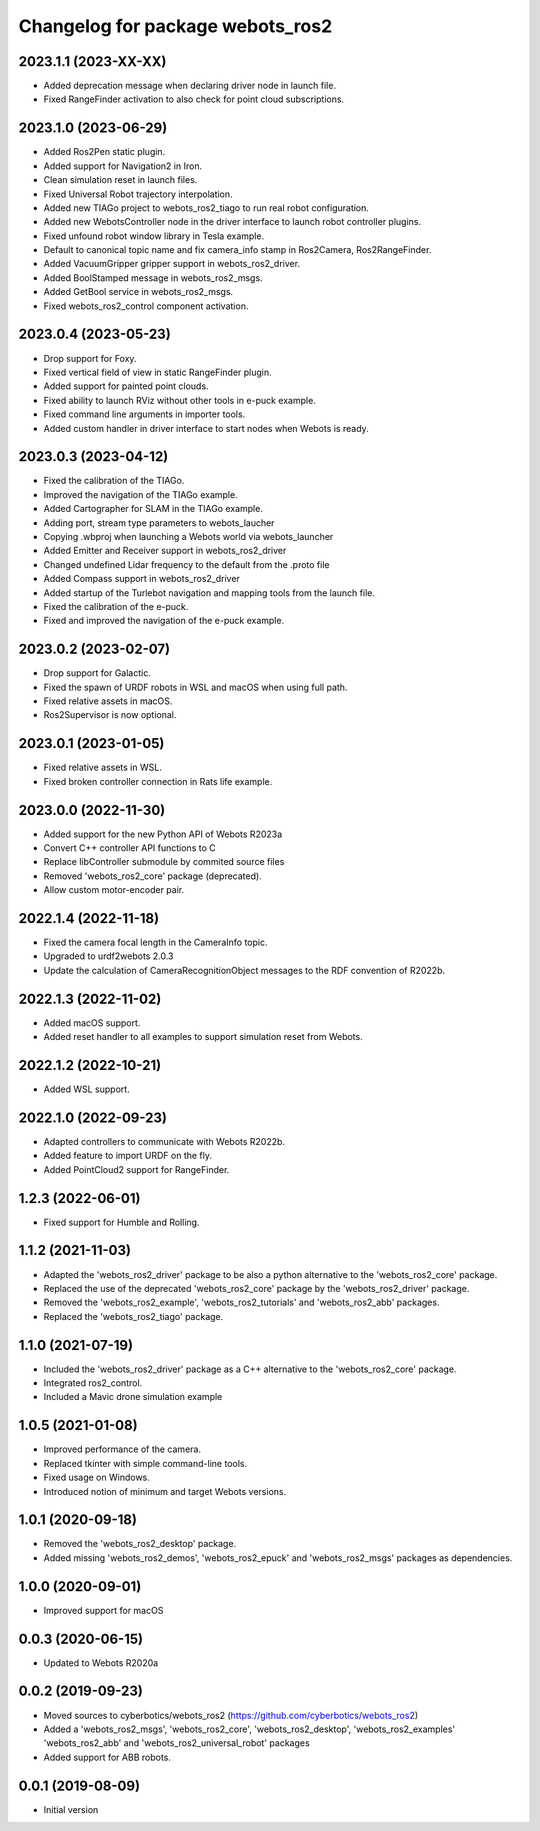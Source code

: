 ^^^^^^^^^^^^^^^^^^^^^^^^^^^^^^^^^
Changelog for package webots_ros2
^^^^^^^^^^^^^^^^^^^^^^^^^^^^^^^^^

2023.1.1 (2023-XX-XX)
------------------
* Added deprecation message when declaring driver node in launch file.
* Fixed RangeFinder activation to also check for point cloud subscriptions.

2023.1.0 (2023-06-29)
------------------
* Added Ros2Pen static plugin.
* Added support for Navigation2 in Iron.
* Clean simulation reset in launch files.
* Fixed Universal Robot trajectory interpolation.
* Added new TIAGo project to webots_ros2_tiago to run real robot configuration.
* Added new WebotsController node in the driver interface to launch robot controller plugins.
* Fixed unfound robot window library in Tesla example.
* Default to canonical topic name and fix camera_info stamp in Ros2Camera, Ros2RangeFinder.
* Added VacuumGripper gripper support in webots_ros2_driver.
* Added BoolStamped message in webots_ros2_msgs.
* Added GetBool service in webots_ros2_msgs.
* Fixed webots_ros2_control component activation.

2023.0.4 (2023-05-23)
------------------
* Drop support for Foxy.
* Fixed vertical field of view in static RangeFinder plugin.
* Added support for painted point clouds.
* Fixed ability to launch RViz without other tools in e-puck example.
* Fixed command line arguments in importer tools.
* Added custom handler in driver interface to start nodes when Webots is ready.

2023.0.3 (2023-04-12)
------------------
* Fixed the calibration of the TIAGo.
* Improved the navigation of the TIAGo example.
* Added Cartographer for SLAM in the TIAGo example.
* Adding port, stream type parameters to webots_laucher
* Copying .wbproj when launching a Webots world via webots_launcher
* Added Emitter and Receiver support in webots_ros2_driver
* Changed undefined Lidar frequency to the default from the .proto file
* Added Compass support in webots_ros2_driver
* Added startup of the Turlebot navigation and mapping tools from the launch file.
* Fixed the calibration of the e-puck.
* Fixed and improved the navigation of the e-puck example.

2023.0.2 (2023-02-07)
------------------
* Drop support for Galactic.
* Fixed the spawn of URDF robots in WSL and macOS when using full path.
* Fixed relative assets in macOS.
* Ros2Supervisor is now optional.

2023.0.1 (2023-01-05)
------------------
* Fixed relative assets in WSL.
* Fixed broken controller connection in Rats life example.

2023.0.0 (2022-11-30)
------------------
* Added support for the new Python API of Webots R2023a
* Convert C++ controller API functions to C
* Replace libController submodule by commited source files
* Removed 'webots_ros2_core' package (deprecated).
* Allow custom motor-encoder pair.

2022.1.4 (2022-11-18)
------------------
* Fixed the camera focal length in the CameraInfo topic.
* Upgraded to urdf2webots 2.0.3
* Update the calculation of CameraRecognitionObject messages to the RDF convention of R2022b.

2022.1.3 (2022-11-02)
------------------
* Added macOS support.
* Added reset handler to all examples to support simulation reset from Webots.

2022.1.2 (2022-10-21)
------------------
* Added WSL support.

2022.1.0 (2022-09-23)
------------------
* Adapted controllers to communicate with Webots R2022b.
* Added feature to import URDF on the fly.
* Added PointCloud2 support for RangeFinder.

1.2.3 (2022-06-01)
------------------
* Fixed support for Humble and Rolling.

1.1.2 (2021-11-03)
------------------
* Adapted the 'webots_ros2_driver' package to be also a python alternative to the 'webots_ros2_core' package.
* Replaced the use of the deprecated 'webots_ros2_core' package by the 'webots_ros2_driver' package.
* Removed the 'webots_ros2_example', 'webots_ros2_tutorials' and 'webots_ros2_abb' packages.
* Replaced the 'webots_ros2_tiago' package.

1.1.0 (2021-07-19)
------------------
* Included the 'webots_ros2_driver' package as a C++ alternative to the 'webots_ros2_core' package.
* Integrated ros2_control.
* Included a Mavic drone simulation example

1.0.5 (2021-01-08)
------------------
* Improved performance of the camera.
* Replaced tkinter with simple command-line tools.
* Fixed usage on Windows.
* Introduced notion of minimum and target Webots versions.

1.0.1 (2020-09-18)
------------------
* Removed the 'webots_ros2_desktop' package.
* Added missing 'webots_ros2_demos', 'webots_ros2_epuck' and 'webots_ros2_msgs' packages as dependencies.

1.0.0 (2020-09-01)
------------------
* Improved support for macOS

0.0.3 (2020-06-15)
------------------
* Updated to Webots R2020a

0.0.2 (2019-09-23)
------------------
* Moved sources to cyberbotics/webots_ros2 (https://github.com/cyberbotics/webots_ros2)
* Added a 'webots_ros2_msgs', 'webots_ros2_core', 'webots_ros2_desktop', 'webots_ros2_examples' 'webots_ros2_abb' and 'webots_ros2_universal_robot' packages
* Added support for ABB robots.

0.0.1 (2019-08-09)
------------------
* Initial version
